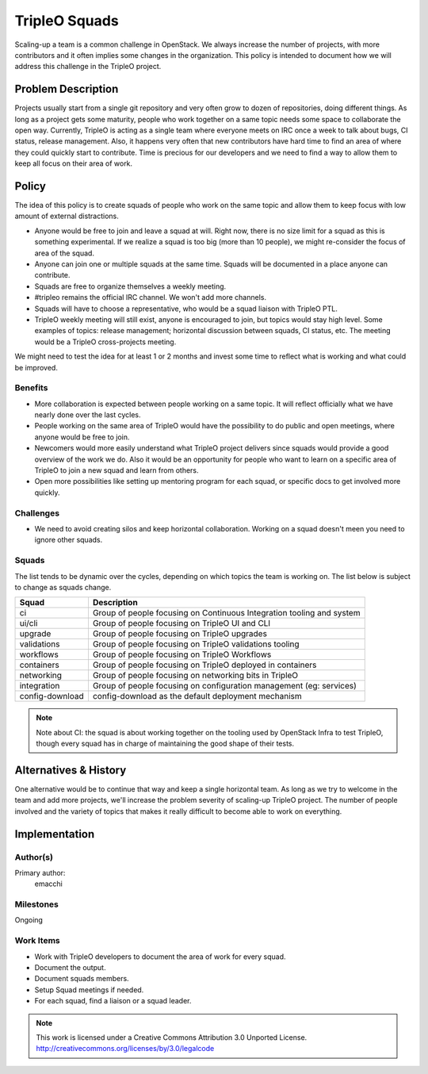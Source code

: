 ==============
TripleO Squads
==============

Scaling-up a team is a common challenge in OpenStack.
We always increase the number of projects, with more contributors
and it often implies some changes in the organization.
This policy is intended to document how we will address this challenge in
the TripleO project.

Problem Description
===================

Projects usually start from a single git repository and very often grow to
dozen of repositories, doing different things.  As long as a project gets
some maturity, people who work together on a same topic needs some space
to collaborate the open way.
Currently, TripleO is acting as a single team where everyone meets
on IRC once a week to talk about bugs, CI status, release management.
Also, it happens very often that new contributors have hard time to find
an area of where they could quickly start to contribute.
Time is precious for our developers and we need to find a way to allow
them to keep all focus on their area of work.

Policy
======

The idea of this policy is to create squads of people who work on the
same topic and allow them to keep focus with low amount of external
distractions.

* Anyone would be free to join and leave a squad at will.
  Right now, there is no size limit for a squad as this is something
  experimental. If we realize a squad is too big (more than 10 people),
  we might re-consider the focus of area of the squad.
* Anyone can join one or multiple squads at the same time. Squads will be
  documented in a place anyone can contribute.
* Squads are free to organize themselves a weekly meeting.
* #tripleo remains the official IRC channel.  We won't add more channels.
* Squads will have to choose a representative, who would be a squad liaison
  with TripleO PTL.
* TripleO weekly meeting will still exist, anyone is encouraged to join,
  but topics would stay high level.  Some examples of topics: release
  management; horizontal discussion between squads, CI status, etc.
  The meeting would be a TripleO cross-projects meeting.

We might need to test the idea for at least 1 or 2 months and invest some
time to reflect what is working and what could be improved.

Benefits
--------

* More collaboration is expected between people working on a same topic.
  It will reflect officially what we have nearly done over the last cycles.
* People working on the same area of TripleO would have the possibility
  to do public and open meetings, where anyone would be free to join.
* Newcomers would more easily understand what TripleO project delivers
  since squads would provide a good overview of the work we do.  Also
  it would be an opportunity for people who want to learn on a specific
  area of TripleO to join a new squad and learn from others.
* Open more possibilities like setting up mentoring program for each squad,
  or specific docs to get involved more quickly.

Challenges
----------

* We need to avoid creating silos and keep horizontal collaboration.
  Working on a squad doesn't meen you need to ignore other squads.

Squads
------

The list tends to be dynamic over the cycles, depending on which topics
the team is working on. The list below is subject to change as squads change.

+-------------------------------+----------------------------------------------------------------------------+
| Squad                         | Description                                                                |
+===============================+============================================================================+
| ci                            | Group of people focusing on Continuous Integration tooling and system      |
+-------------------------------+----------------------------------------------------------------------------+
| ui/cli                        | Group of people focusing on TripleO UI and CLI                             |
+-------------------------------+----------------------------------------------------------------------------+
| upgrade                       | Group of people focusing on TripleO upgrades                               |
+-------------------------------+----------------------------------------------------------------------------+
| validations                   | Group of people focusing on TripleO validations tooling                    |
+-------------------------------+----------------------------------------------------------------------------+
| workflows                     | Group of people focusing on TripleO Workflows                              |
+-------------------------------+----------------------------------------------------------------------------+
| containers                    | Group of people focusing on TripleO deployed in containers                 |
+-------------------------------+----------------------------------------------------------------------------+
| networking                    | Group of people focusing on networking bits in TripleO                     |
+-------------------------------+----------------------------------------------------------------------------+
| integration                   | Group of people focusing on configuration management (eg: services)        |
+-------------------------------+----------------------------------------------------------------------------+
| config-download               | config-download as the default deployment mechanism                        |
+-------------------------------+----------------------------------------------------------------------------+

.. note::

  Note about CI: the squad is about working together on the tooling used
  by OpenStack Infra to test TripleO, though every squad has in charge of
  maintaining the good shape of their tests.


Alternatives & History
======================

One alternative would be to continue that way and keep a single horizontal
team.  As long as we try to welcome in the team and add more projects, we'll
increase the problem severity of scaling-up TripleO project.
The number of people involved and the variety of topics that makes it really difficult to become able to work on everything.

Implementation
==============

Author(s)
---------

Primary author:
  emacchi

Milestones
----------

Ongoing

Work Items
----------

* Work with TripleO developers to document the area of work for every squad.
* Document the output.
* Document squads members.
* Setup Squad meetings if needed.
* For each squad, find a liaison or a squad leader.


.. note::

  This work is licensed under a Creative Commons Attribution 3.0
  Unported License.
  http://creativecommons.org/licenses/by/3.0/legalcode
